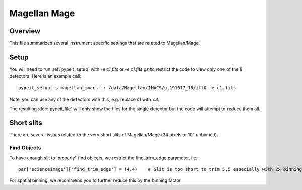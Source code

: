 .. highlight:: rest

*************
Magellan Mage
*************


Overview
========

This file summarizes several instrument specific
settings that are related to Magellan/Mage.

Setup
=====

You will need to run :ref:`pypeit_setup` with `-e c1.fits`
or `-e c1.fits.gz` to restrict the code to view only one of
the 8 detectors.  Here is an example call::

    pypeit_setup -s magellan_imacs -r /data/Magellan/IMACS/ut191017_18/ift0 -e c1.fits

Note, you can use any of the detectors with this, e.g. replace `c1` with `c3`.

The resulting :doc:`pypeit_file` will only show the files for the single
detector but the code will attempt to reduce them all.

Short slits
===========

There are several issues related to the very short
slits of Magellan/Mage  (34 pixels or 10" unbinned).

Find Objects
------------

To have enough slit to 'properly' find objects,
we restrict the find_trim_edge parameter, i.e.::

    par['scienceimage']['find_trim_edge'] = (4,4)    # Slit is too short to trim 5,5 especially with 2x binning

For spatial binning, we recommend you to further reduce
this by the binning factor.
